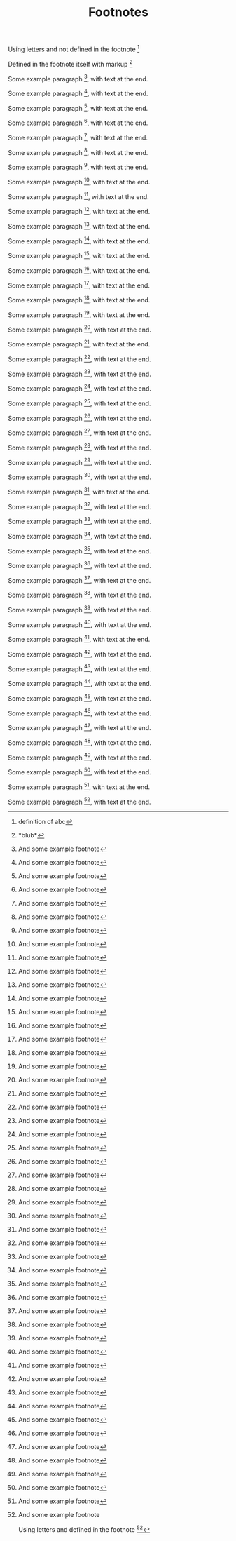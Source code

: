 #+TITLE: Footnotes
#+OPTIONS: f:t

Using letters and not defined in the footnote [fn:abc]

Defined in the footnote itself with markup [fn:0:*blub*]

Some example paragraph [fn:1], with text at the end.

Some example paragraph [fn:2], with text at the end.

Some example paragraph [fn:3], with text at the end.

Some example paragraph [fn:4], with text at the end.

Some example paragraph [fn:5], with text at the end.

Some example paragraph [fn:6], with text at the end.

Some example paragraph [fn:7], with text at the end.

Some example paragraph [fn:8], with text at the end.

Some example paragraph [fn:9], with text at the end.

Some example paragraph [fn:10], with text at the end.

Some example paragraph [fn:11], with text at the end.

Some example paragraph [fn:12], with text at the end.

Some example paragraph [fn:13], with text at the end.

Some example paragraph [fn:14], with text at the end.

Some example paragraph [fn:15], with text at the end.

Some example paragraph [fn:16], with text at the end.

Some example paragraph [fn:17], with text at the end.

Some example paragraph [fn:18], with text at the end.

Some example paragraph [fn:19], with text at the end.

Some example paragraph [fn:20], with text at the end.

Some example paragraph [fn:21], with text at the end.

Some example paragraph [fn:22], with text at the end.

Some example paragraph [fn:23], with text at the end.

Some example paragraph [fn:24], with text at the end.

Some example paragraph [fn:25], with text at the end.

Some example paragraph [fn:26], with text at the end.

Some example paragraph [fn:27], with text at the end.

Some example paragraph [fn:28], with text at the end.

Some example paragraph [fn:29], with text at the end.

Some example paragraph [fn:30], with text at the end.

Some example paragraph [fn:31], with text at the end.

Some example paragraph [fn:32], with text at the end.

Some example paragraph [fn:33], with text at the end.

Some example paragraph [fn:34], with text at the end.

Some example paragraph [fn:35], with text at the end.

Some example paragraph [fn:36], with text at the end.

Some example paragraph [fn:37], with text at the end.

Some example paragraph [fn:38], with text at the end.

Some example paragraph [fn:39], with text at the end.

Some example paragraph [fn:40], with text at the end.

Some example paragraph [fn:41], with text at the end.

Some example paragraph [fn:42], with text at the end.

Some example paragraph [fn:43], with text at the end.

Some example paragraph [fn:44], with text at the end.

Some example paragraph [fn:45], with text at the end.

Some example paragraph [fn:46], with text at the end.

Some example paragraph [fn:47], with text at the end.

Some example paragraph [fn:48], with text at the end.

Some example paragraph [fn:49], with text at the end.

Some example paragraph [fn:50], with text at the end.

[fn:1] And some example footnote

[fn:2] And some example footnote

[fn:3] And some example footnote

[fn:4] And some example footnote

[fn:5] And some example footnote

[fn:6] And some example footnote

[fn:7] And some example footnote

[fn:8] And some example footnote

[fn:9] And some example footnote

[fn:10] And some example footnote

[fn:11] And some example footnote

[fn:12] And some example footnote

[fn:13] And some example footnote

[fn:14] And some example footnote

[fn:15] And some example footnote

[fn:16] And some example footnote

[fn:17] And some example footnote

[fn:18] And some example footnote

[fn:19] And some example footnote

[fn:20] And some example footnote

[fn:21] And some example footnote

[fn:22] And some example footnote

[fn:23] And some example footnote

[fn:24] And some example footnote

[fn:25] And some example footnote

[fn:26] And some example footnote

[fn:27] And some example footnote

[fn:28] And some example footnote

[fn:29] And some example footnote

[fn:30] And some example footnote

[fn:31] And some example footnote

[fn:32] And some example footnote

[fn:33] And some example footnote

[fn:34] And some example footnote

[fn:35] And some example footnote

[fn:36] And some example footnote

[fn:37] And some example footnote

[fn:38] And some example footnote

[fn:39] And some example footnote

[fn:40] And some example footnote

[fn:41] And some example footnote

[fn:42] And some example footnote

[fn:43] And some example footnote

[fn:44] And some example footnote

[fn:45] And some example footnote

[fn:46] And some example footnote

[fn:47] And some example footnote

[fn:48] And some example footnote

[fn:49] And some example footnote

[fn:50] And some example footnote

Using letters and defined in the footnote [fn:abc:definition of abc]
